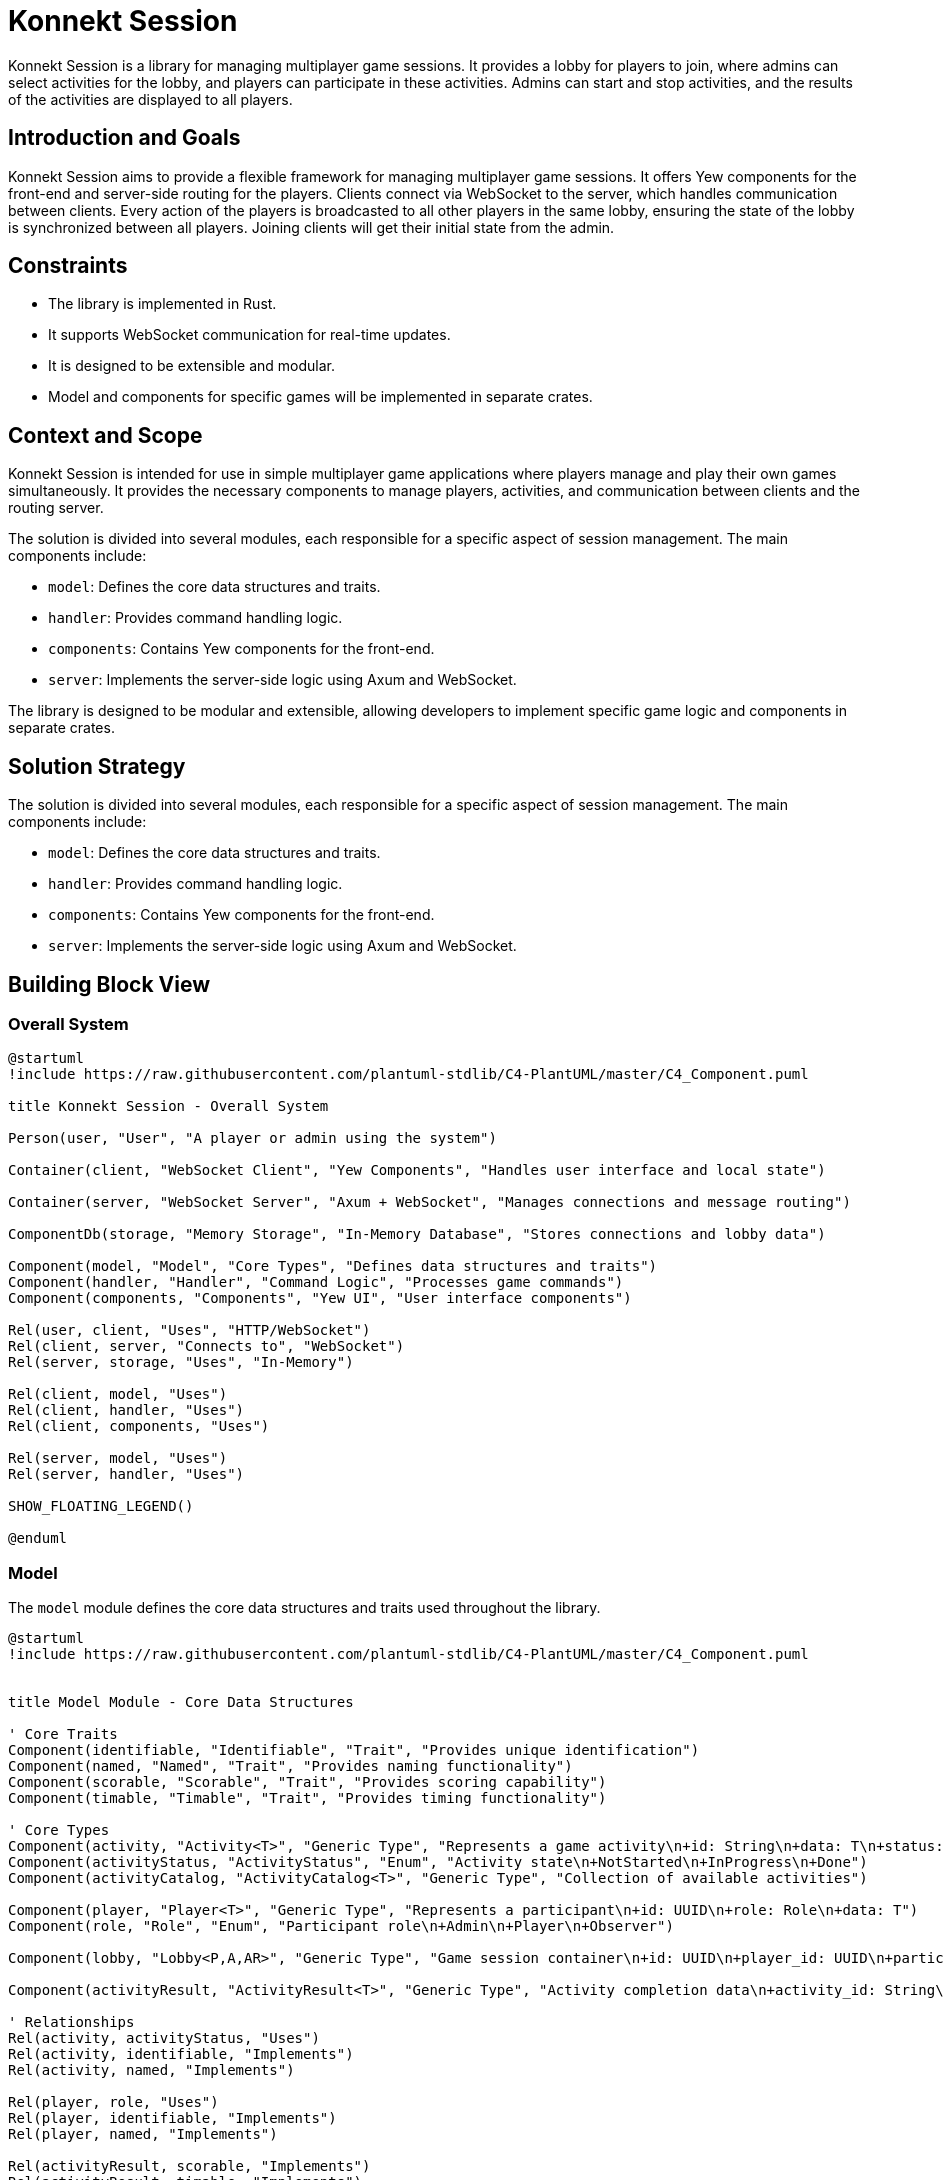 = Konnekt Session

Konnekt Session is a library for managing multiplayer game sessions. It provides a lobby for players to join, where admins can select activities for the lobby, and players can participate in these activities. Admins can start and stop activities, and the results of the activities are displayed to all players.

== Introduction and Goals

Konnekt Session aims to provide a flexible framework for managing multiplayer game sessions. It offers Yew components for the front-end and server-side routing for the players. Clients connect via WebSocket to the server, which handles communication between clients. Every action of the players is broadcasted to all other players in the same lobby, ensuring the state of the lobby is synchronized between all players. Joining clients will get their initial state from the admin.

== Constraints

- The library is implemented in Rust.
- It supports WebSocket communication for real-time updates.
- It is designed to be extensible and modular.
- Model and components for specific games will be implemented in separate crates.

== Context and Scope

Konnekt Session is intended for use in simple multiplayer game applications where players manage and play their own games simultaneously. It provides the necessary components to manage players, activities, and communication between clients and the routing server.

The solution is divided into several modules, each responsible for a specific aspect of session management. The main components include:

- `model`: Defines the core data structures and traits.
- `handler`: Provides command handling logic.
- `components`: Contains Yew components for the front-end.
- `server`: Implements the server-side logic using Axum and WebSocket.

The library is designed to be modular and extensible, allowing developers to implement specific game logic and components in separate crates.

== Solution Strategy

The solution is divided into several modules, each responsible for a specific aspect of session management. The main components include:

- `model`: Defines the core data structures and traits.
- `handler`: Provides command handling logic.
- `components`: Contains Yew components for the front-end.
- `server`: Implements the server-side logic using Axum and WebSocket.

== Building Block View

=== Overall System

[plantuml, "overall-system", png]
----
@startuml
!include https://raw.githubusercontent.com/plantuml-stdlib/C4-PlantUML/master/C4_Component.puml

title Konnekt Session - Overall System

Person(user, "User", "A player or admin using the system")

Container(client, "WebSocket Client", "Yew Components", "Handles user interface and local state")

Container(server, "WebSocket Server", "Axum + WebSocket", "Manages connections and message routing")

ComponentDb(storage, "Memory Storage", "In-Memory Database", "Stores connections and lobby data")

Component(model, "Model", "Core Types", "Defines data structures and traits")
Component(handler, "Handler", "Command Logic", "Processes game commands")
Component(components, "Components", "Yew UI", "User interface components")

Rel(user, client, "Uses", "HTTP/WebSocket")
Rel(client, server, "Connects to", "WebSocket")
Rel(server, storage, "Uses", "In-Memory")

Rel(client, model, "Uses")
Rel(client, handler, "Uses")
Rel(client, components, "Uses")

Rel(server, model, "Uses")
Rel(server, handler, "Uses")

SHOW_FLOATING_LEGEND()

@enduml
----

=== Model

The `model` module defines the core data structures and traits used throughout the library.

[plantuml, "model-module", png]
----
@startuml
!include https://raw.githubusercontent.com/plantuml-stdlib/C4-PlantUML/master/C4_Component.puml


title Model Module - Core Data Structures

' Core Traits
Component(identifiable, "Identifiable", "Trait", "Provides unique identification")
Component(named, "Named", "Trait", "Provides naming functionality")
Component(scorable, "Scorable", "Trait", "Provides scoring capability")
Component(timable, "Timable", "Trait", "Provides timing functionality")

' Core Types
Component(activity, "Activity<T>", "Generic Type", "Represents a game activity\n+id: String\n+data: T\n+status: ActivityStatus")
Component(activityStatus, "ActivityStatus", "Enum", "Activity state\n+NotStarted\n+InProgress\n+Done")
Component(activityCatalog, "ActivityCatalog<T>", "Generic Type", "Collection of available activities")

Component(player, "Player<T>", "Generic Type", "Represents a participant\n+id: UUID\n+role: Role\n+data: T")
Component(role, "Role", "Enum", "Participant role\n+Admin\n+Player\n+Observer")

Component(lobby, "Lobby<P,A,AR>", "Generic Type", "Game session container\n+id: UUID\n+player_id: UUID\n+participants: Vec<Player<P>>\n+catalog: ActivityCatalog<A>\n+activities: Vec<Activity<A>>\n+password: Option<String>")

Component(activityResult, "ActivityResult<T>", "Generic Type", "Activity completion data\n+activity_id: String\n+player_id: UUID\n+data: T")

' Relationships
Rel(activity, activityStatus, "Uses")
Rel(activity, identifiable, "Implements")
Rel(activity, named, "Implements")

Rel(player, role, "Uses")
Rel(player, identifiable, "Implements")
Rel(player, named, "Implements")

Rel(activityResult, scorable, "Implements")
Rel(activityResult, timable, "Implements")
Rel(activityResult, identifiable, "Implements")

Rel(lobby, player, "Contains")
Rel(lobby, activity, "Contains")
Rel(lobby, activityCatalog, "Contains")
Rel(lobby, activityResult, "Contains")

@enduml
----

=== Handler

The `handler` module provides the logic for handling commands and updating the state of the lobby.

[plantuml, "handler-module", png]
----
@startuml
!include https://raw.githubusercontent.com/plantuml-stdlib/C4-PlantUML/master/C4_Component.puml

title Handler Module - Command Processing

' Core Interface
Component(commandHandler, "LobbyCommandHandler", "Trait", "Command handling interface")

' Handler Implementations
Component(localHandler, "LocalLobbyCommandHandler", "Local Handler", "Processes commands locally")
Component(wsHandler, "WebSocketLobbyCommandHandler", "WebSocket Handler", "Processes commands via WebSocket")

' Related Components
Component(lobby, "Lobby", "State Container", "Manages game session state")
Component(command, "LobbyCommand", "Command Type", "Game session commands")
Component(error, "CommandError", "Error Type", "Command processing errors")

' Relationships
Rel_Up(localHandler, commandHandler, "Implements")
Rel_Up(wsHandler, commandHandler, "Implements")

Rel(localHandler, lobby, "Modifies")
Rel(wsHandler, lobby, "Modifies")

Rel(commandHandler, command, "Processes")
Rel(commandHandler, error, "Produces")

@enduml
----

=== Components

The `components` module contains Yew components for the front-end.

[plantuml, "components-module", png]
----
@startuml
!include https://raw.githubusercontent.com/plantuml-stdlib/C4-PlantUML/master/C4_Component.puml

title Components Module - User Interface

Container(yewUi, "Yew UI Components", "Frontend", "User interface components")

' Main Components
Component(lobbyComp, "LobbyComp", "Container Component", "Main lobby interface")
Component(activityComp, "ActivityComp", "UI Component", "Single activity view")
Component(runningComp, "RunningActivityComp", "UI Component", "Active activity interface")
Component(playerComp, "PlayerComp", "UI Component", "Single player view")
Component(playerListComp, "PlayerListComp", "UI Component", "Players list view")

' Core Models Used
Container_Boundary(models, "Core Models") {
    Component(lobby, "Lobby", "Model", "Game session state")
    Component(activity, "Activity", "Model", "Game activity")
    Component(player, "Player", "Model", "Session participant")
}

' Event System
Component(callback, "Callbacks", "Event System", "Command and error handling")

' Layout and Relationships
Rel(lobbyComp, lobby, "Uses")
Rel(lobbyComp, callback, "Triggers events")

Rel(activityComp, activity, "Displays")
Rel(activityComp, callback, "Triggers events")

Rel(runningComp, activity, "Displays")
Rel(runningComp, callback, "Triggers events")

Rel(playerComp, player, "Displays")
Rel(playerListComp, player, "Displays")

' Component Hierarchy
Rel_Up(activityComp, lobbyComp, "Child of")
Rel_Up(runningComp, lobbyComp, "Child of")
Rel_Up(playerListComp, lobbyComp, "Child of")
Rel_Up(playerComp, playerListComp, "Child of")

@enduml
----

=== Server

The `server` module implements the server-side logic using Axum and WebSocket.

[plantuml, "server-component", png]
----
@startuml
!include https://raw.githubusercontent.com/plantuml-stdlib/C4-PlantUML/master/C4_Component.puml


title Server Components - Component Diagram

Container_Boundary(server, "Server") {
    Component(wsServer, "WebSocketServer", "Core", "Manages connections and message routing")

    Container_Boundary(repos, "Repositories") {
        Component(connRepo, "ConnectionRepository", "Trait", "Connection management interface")
        Component(lobbyRepo, "LobbyRepository", "Trait", "Lobby management interface")
        ComponentDb(memStorage, "MemoryStorage", "Repository Implementation")
    }

    Component(wsListener, "WebSocketListener", "Handler", "Handles WebSocket connections")

    Container_Boundary(types, "Types") {
        Component(connection, "Connection", "Data Type", "Stores connection state")
        Component(command, "LobbyCommandWrapper", "Data Type", "Encapsulates commands")
    }
}

System_Ext(client, "Client", "WebSocket Client")
Container_Ext(axum, "Axum", "Web Framework")
Container_Ext(tokio, "Tokio", "Async Runtime")

' Repository Implementation
Rel_Down(memStorage, connRepo, "Implements")
Rel_Down(memStorage, lobbyRepo, "Implements")

' Core Relationships
Rel(wsListener, wsServer, "Uses")
Rel(wsServer, connRepo, "Uses")
Rel(wsServer, lobbyRepo, "Uses")
Rel(wsServer, command, "Processes")
Rel(wsServer, connection, "Manages")

' External Dependencies
Rel_Down(wsListener, axum, "Uses")
Rel_Down(wsServer, tokio, "Uses")

' Client Communication
Rel_Left(client, wsListener, "Connects to")
Rel_Left(wsServer, client, "Sends messages to")

@enduml
----

== Runtime View

The runtime view describes how the components interact at runtime.

[plantuml, "runtime-view", png]
----
@startuml
!include https://raw.githubusercontent.com/plantuml-stdlib/C4-PlantUML/master/C4_Dynamic.puml

title Runtime Interaction Flow

Person(user, "User", "A player or admin")
Container(client, "WebSocket Client", "Frontend", "Yew application")
Container(server, "WebSocket Server", "Backend", "Axum WebSocket server")
Container_Boundary(storage, "Storage") {
    ComponentDb(connStorage, "Connection Storage", "In-memory", "Stores active connections")
    ComponentDb(lobbyStorage, "Lobby Storage", "In-memory", "Stores lobby state")
}

Rel_D(user, client, "1. Interacts with UI")
Rel_R(client, server, "2. Sends command\nvia WebSocket")
Rel_D(server, connStorage, "3. Validates connection")
Rel_D(server, lobbyStorage, "4. Updates lobby state")
Rel_L(server, client, "5. Broadcasts update\nto all lobby members")

@enduml
----

=== Admin Join Sequence

=== Admin Join Sequence

[plantuml, "admin-join-sequence", png]
----
@startuml
!include https://raw.githubusercontent.com/plantuml-stdlib/C4-PlantUML/master/C4_Component.puml

title Admin Join Sequence

actor Admin as user
participant "WebSocket Client" as client
participant "WebSocket Server" as server
participant "Connection Storage" as connStorage
participant "Lobby Storage" as lobbyStorage

user -> client : Connect to WebSocket
activate client
client -> server : Send Join Command (Admin)
activate server
server -> connStorage : Add Connection
activate connStorage
connStorage --> server : Connection Added
deactivate connStorage
server -> lobbyStorage : Create Lobby
activate lobbyStorage
lobbyStorage --> server : Lobby Created
deactivate lobbyStorage
server --> client : Send Acknowledgment
deactivate server
deactivate client

@enduml
----

=== Participant Join Sequence

[plantuml, "participant-join-sequence", png]
----
@startuml
!include https://raw.githubusercontent.com/plantuml-stdlib/C4-PlantUML/master/C4_Component.puml

title Participant Join Sequence

actor Participant as participant
actor Admin as admin
participant "WebSocket Client (Participant)" as client_participant
participant "WebSocket Client (Admin)" as client_admin
participant "WebSocket Server" as server
participant "Connection Storage" as connStorage
participant "Lobby Storage" as lobbyStorage

participant -> client_participant : Connect to WebSocket
activate client_participant
client_participant -> server : Send Join Command (Participant)
activate server
server -> connStorage : Add Connection
activate connStorage
connStorage --> server : Connection Added
deactivate connStorage
server -> lobbyStorage : Add Participant to Lobby
activate lobbyStorage
lobbyStorage --> server : Participant Added
server -> lobbyStorage : Get Lobby State
lobbyStorage --> server : Return Lobby State
deactivate lobbyStorage
server -> client_admin : Request Lobby State
activate client_admin
client_admin -> server : Send Lobby State
deactivate client_admin
server --> client_participant : Send Lobby State
deactivate server
client_participant --> participant : Display Lobby State
deactivate client_participant

@enduml
----

== Deployment View

The deployment view describes the physical deployment of the system.

[plantuml, "deployment-view-detailed", png]
----
@startuml
!include https://raw.githubusercontent.com/plantuml-stdlib/C4-PlantUML/master/C4_Deployment.puml

title Konnekt Session - Detailed Deployment

Deployment_Node(client_computer, "Client Computer", "User Device") {
    Deployment_Node(browser, "Web Browser", "Chrome, Firefox, Safari") {
        Container(spa, "Single Page Application", "Yew/WASM", "Frontend application")
        Container(ws_client, "WebSocket Client", "Browser WebSocket API", "Handles real-time communication")
    }
}

Deployment_Node(server_host, "Server Host", "Cloud VM") {
    Deployment_Node(os, "Operating System", "Linux") {
        Deployment_Node(runtime, "Rust Runtime", "Tokio") {
            Container(ws_server, "WebSocket Server", "Axum", "Handles WebSocket connections")
            Container(router, "HTTP Router", "Axum", "Routes WebSocket connections")
            ContainerDb(conn_store, "Connection Storage", "In-Memory", "Active connections")
            ContainerDb(lobby_store, "Lobby Storage", "In-Memory", "Lobby state")
        }
    }
}

' Network Connections
Rel(client_computer, server_host, "Connects to", "Internet/HTTPS")
Rel(ws_client, ws_server, "WebSocket Protocol", "ws:// or wss://")

' Internal Server Connections
Rel_R(ws_server, conn_store, "Manages connections")
Rel_R(ws_server, lobby_store, "Manages state")
Rel_D(router, ws_server, "Routes to")

' Internal Client Connections
Rel_R(spa, ws_client, "Uses")

@enduml
----


== Crosscutting Concepts

- **Logging**: The library uses the `log` crate for logging.
- **Serialization**: The library uses `serde` for serialization and deserialization.
- **Concurrency**: The server-side components use `tokio` for asynchronous operations.

== Design Decisions

=== Architectural Decisions

[cols="1,2,2", options="header"]
|===
|Decision |Description |Rationale

|Decentralized Architecture
|State is primarily managed by clients, with server acting only as message router
|* Reduces server load and costs
* Improves scalability
* Better fault tolerance
* Allows for offline capability
* Enables peer-to-peer transition

|Rust Implementation
|Core library written in Rust
|* Memory safety
* Thread safety
* Performance
* WebAssembly compatibility
* Strong type system

|WebSocket Communication
|(Current) Real-time communication via WebSocket,
planned migration to WebRTC
|* Low latency communication
* Bi-directional messaging
* Future P2P capabilities via WebRTC
* Reduced server dependency

|Modular Design
|Components are highly decoupled and trait-based
|* Extensibility
* Reusability
* Testing flexibility
* Custom implementations
|===

=== State Management

[cols="1,2,2", options="header"]
|===
|Aspect |Implementation |Benefits

|Client State
|Each client maintains full game state
|* Continued operation during connection loss
* Reduced server load
* Quick local updates

|Server State
|Minimal state for connection management only
|* Improved scalability
* Simpler server implementation
* Easier deployment

|State Synchronization
|Broadcast-based with admin as source of truth
|* Natural conflict resolution
* Simple recovery mechanism
* Clear authority chain
|===

=== Future Enhancements

[cols="1,2,2", options="header"]
|===
|Feature |Description |Benefits

|WebRTC Migration
|Replace WebSocket with WebRTC for communication
|* True peer-to-peer communication
* Reduced server requirements
* Direct client connections
* Better scalability

|Offline Support
|Enhanced offline capabilities and state management
|* Continued operation without connection
* Local-first architecture
* Better user experience

|State Reconciliation
|Improved mechanisms for state synchronization
|* Better conflict resolution
* Smoother reconnection
* Enhanced consistency
|===

=== Technical Choices

[cols="1,4", options="header"]
|===
|Technology |Justification

|Yew
|* Rust-based frontend framework
* WebAssembly performance
* Type-safe components

|Axum
|* Modern Rust web framework
* Excellent async support
* Built for WebSocket
* Easy routing

|Tokio
|* Proven async runtime
* Excellent performance
|===

=== Key Design Principles

1. *Decentralization First*
- Design for minimal server dependency
- Enable future peer-to-peer transition
- Support offline-capable operations

2. *Safety and Performance*
- Leverage Rust's safety guarantees
- Optimize for real-time interactions
- Ensure robust error handling

3. *Extensibility*
- Trait-based interfaces
- Pluggable components
- Custom implementation support

4. *User Experience*
- Low latency operations
- Graceful degradation
- Smooth recovery from disconnections

These design decisions create a foundation for:
- A robust, scalable system
- Future peer-to-peer capabilities
- Excellent user experience
- Flexible implementation options

== Risks and Technical Debt

- The current implementation assumes a single server instance. Scalability and fault tolerance need to be addressed in future versions.
- Error handling and validation can be improved.

== Glossary

=== Core Concepts

[cols="1,4", options="header"]
|===
|Term |Description

|Lobby
|A virtual session room where players gather and participate in activities. Contains information about participants, available activities, and session state. Identified by a unique UUID.

|Activity
|A specific task, game, or challenge within a lobby that participants can engage in. Has states (NotStarted, InProgress, Done) and can collect results from participants.

|Player
|A participant in a lobby with a specific role (Admin, Player, Observer). Identified by a unique UUID and can interact with activities based on their role.

|===

=== Roles

[cols="1,4", options="header"]
|===
|Role |Description

|Admin
|Session administrator who can manage activities, start/stop them, and control the lobby. Has full control over the session.

|Player
|Regular participant who can join activities and submit results. Has limited control based on activity permissions.

|Observer
|Passive participant who can view activities and results but cannot participate actively. Has read-only access.

|===

=== Technical Terms

[cols="1,4", options="header"]
|===
|Term |Description

|WebSocket Connection
|Persistent bidirectional communication channel between client and server, enabling real-time updates.

|Command
|Instruction sent between client and server to perform actions (e.g., JoinLobby, StartActivity).

|Activity Result
|Data structure containing a participant's completion data for an activity, including score and time taken.

|Activity Catalog
|Collection of available activities that can be selected for the lobby.

|===

=== States

[cols="1,4", options="header"]
|===
|State |Description

|NotStarted
|Initial state of an activity before it begins.

|InProgress
|State when an activity is currently being performed by participants.

|Done
|Final state after an activity is completed and results are collected.

|===

=== Implementation Concepts

[cols="1,4", options="header"]
|===
|Term |Description

|Repository
|Trait-based storage interface for managing connections and lobby state.

|Handler
|Component responsible for processing commands and managing state changes.

|Connection
|Represents an active WebSocket connection with associated player and lobby information.

|Command Wrapper
|Structure containing a command along with its target lobby ID and optional authentication.

|===

== References

- https://docs.rs/yew/
- https://docs.rs/axum/
- https://docs.rs/tokio/

